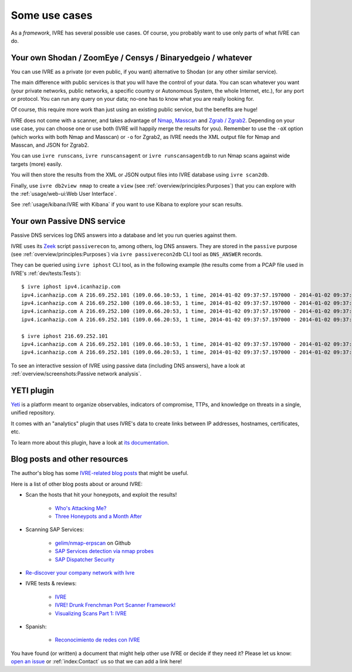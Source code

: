 Some use cases
==============

As a *framework*, IVRE has several possible use cases. Of course, you
probably want to use only parts of what IVRE can do.

Your own Shodan / ZoomEye / Censys / Binaryedgeio / whatever
------------------------------------------------------------

You can use IVRE as a private (or even public, if you want)
alternative to Shodan (or any other similar service).

The main difference with public services is that you will have the
control of your data. You can scan whatever you want (your private
networks, public networks, a specific country or Autonomous System,
the whole Internet, etc.), for any port or protocol. You can run any
query on your data; no-one has to know what you are really looking
for.

Of course, this require more work than just using an existing public
service, but the benefits are huge!

IVRE does not come with a scanner, and takes advantage of `Nmap
<https://nmap.org/>`_, `Masscan
<https://github.com/robertdavidgraham/masscan>`_ and `Zgrab / Zgrab2
<https://zmap.io/>`_. Depending on your use case, you can choose one
or use both (IVRE will happily merge the results for you). Remember to
use the ``-oX`` option (which works with both Nmap and Masscan) or
``-o`` for Zgrab2, as IVRE needs the XML output file for Nmap and
Masscan, and JSON for Zgrab2.

You can use ``ivre runscans``, ``ivre runscansagent`` or
``ivre runscansagentdb`` to run Nmap scans against wide targets (more)
easily.

You will then store the results from the XML or JSON output files into
IVRE database using ``ivre scan2db``.

Finally, use ``ivre db2view nmap`` to create a ``view`` (see
:ref:`overview/principles:Purposes`) that you can explore with the
:ref:`usage/web-ui:Web User Interface`.

See :ref:`usage/kibana:IVRE with Kibana` if you want to use Kibana to
explore your scan results.

Your own Passive DNS service
----------------------------

Passive DNS services log DNS answers into a database and let you run
queries against them.

IVRE uses its `Zeek <https://www.zeek.org/>`_ script ``passiverecon``
to, among others, log DNS answers. They are stored in the ``passive``
purpose (see :ref:`overview/principles:Purposes`) via ``ivre
passiverecon2db`` CLI tool as ``DNS_ANSWER`` records.

They can be queried using ``ivre iphost`` CLI tool, as in the
following example (the results come from a PCAP file used in IVRE's
:ref:`dev/tests:Tests`):

::

   $ ivre iphost ipv4.icanhazip.com
   ipv4.icanhazip.com A 216.69.252.101 (109.0.66.10:53, 1 time, 2014-01-02 09:37:57.197000 - 2014-01-02 09:37:57.197000)
   ipv4.icanhazip.com A 216.69.252.100 (109.0.66.10:53, 1 time, 2014-01-02 09:37:57.197000 - 2014-01-02 09:37:57.197000)
   ipv4.icanhazip.com A 216.69.252.100 (109.0.66.20:53, 1 time, 2014-01-02 09:37:57.197000 - 2014-01-02 09:37:57.197000)
   ipv4.icanhazip.com A 216.69.252.101 (109.0.66.20:53, 1 time, 2014-01-02 09:37:57.197000 - 2014-01-02 09:37:57.197000)
   
   $ ivre iphost 216.69.252.101
   ipv4.icanhazip.com A 216.69.252.101 (109.0.66.10:53, 1 time, 2014-01-02 09:37:57.197000 - 2014-01-02 09:37:57.197000)
   ipv4.icanhazip.com A 216.69.252.101 (109.0.66.20:53, 1 time, 2014-01-02 09:37:57.197000 - 2014-01-02 09:37:57.197000)

To see an interactive session of IVRE using passive data (including
DNS answers), have a look at :ref:`overview/screenshots:Passive
network analysis`.

YETI plugin
-----------

`Yeti <https://yeti-platform.github.io/>`_ is a platform meant to
organize observables, indicators of compromise, TTPs, and knowledge on
threats in a single, unified repository.

It comes with an "analytics" plugin that uses IVRE's data to create
links between IP addresses, hostnames, certificates, etc.

To learn more about this plugin, have a look at `its documentation
<https://github.com/yeti-platform/yeti/tree/master/contrib/analytics/ivre_api>`_.

Blog posts and other resources
------------------------------

The author's blog has some `IVRE-related blog posts
<http://pierre.droids-corp.org/blog/html/tags/ivre.html>`_ that might be useful.

Here is a list of other blog posts about or around IVRE:

- Scan the hosts that hit your honeypots, and exploit the results!

   - `Who's Attacking Me?
     <https://isc.sans.edu/forums/diary/Whos+Attacking+Me/21933/>`_
      
   - `Three Honeypots and a Month After
     <https://www.serializing.me/2019/01/27/three-honeypots-and-a-month-after/>`_

- Scanning SAP Services:

   - `gelim/nmap-erpscan <https://github.com/gelim/nmap-erpscan>`_ on Github

   - `SAP Services detection via nmap probes
     <https://erpscan.io/press-center/blog/sap-services-detection-via-nmap-probes/>`_

   - `SAP Dispatcher Security <https://erpscan.io/press-center/blog/sap-dispatcher-security/>`_

- `Re-discover your company network with Ivre
  <https://blog.cybsec.xyz/re-discover-your-company-network-with-ivre/>`_

- IVRE tests & reviews:

   - `IVRE <https://security-bits.de/posts/2018/12/07/ivre.html>`_

   - `IVRE! Drunk Frenchman Port Scanner Framework!
     <https://mstajbakhsh.ir/ivre-drunk-frenchman-port-scanner-framework/>`_

   - `Visualizing Scans Part 1: IVRE
     <https://bestestredteam.com/2019/02/10/visualizing-scans-part-1-ivre/>`_

- Spanish:

   - `Reconocimiento de redes con IVRE
     <https://www.welivesecurity.com/la-es/2015/08/11/reconocimiento-de-redes-con-ivre/>`_

You have found (or written) a document that might help other use IVRE
or decide if they need it? Please let us know: `open an issue
<https://github.com/cea-sec/ivre/issues/new>`_ or :ref:`index:Contact`
us so that we can add a link here!
